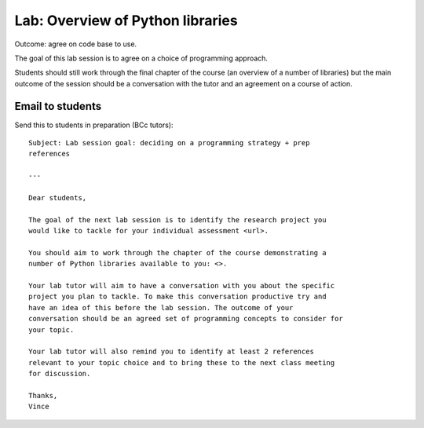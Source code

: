 Lab: Overview of Python libraries
=================================

Outcome: agree on code base to use.

The goal of this lab session is to agree on a choice of programming approach.

Students should still work through the final chapter of the course (an overview
of a number of libraries) but the main outcome of the session should be a
conversation with the tutor and an agreement on a course of action.

Email to students
-----------------

Send this to students in preparation (BCc tutors)::

    Subject: Lab session goal: deciding on a programming strategy + prep
    references

    ---

    Dear students,

    The goal of the next lab session is to identify the research project you
    would like to tackle for your individual assessment <url>.

    You should aim to work through the chapter of the course demonstrating a
    number of Python libraries available to you: <>.

    Your lab tutor will aim to have a conversation with you about the specific
    project you plan to tackle. To make this conversation productive try and
    have an idea of this before the lab session. The outcome of your
    conversation should be an agreed set of programming concepts to consider for
    your topic.

    Your lab tutor will also remind you to identify at least 2 references
    relevant to your topic choice and to bring these to the next class meeting
    for discussion.

    Thanks,
    Vince
